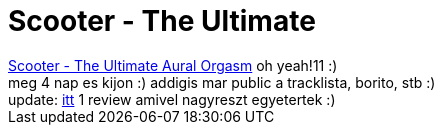= Scooter - The Ultimate

:slug: scooter_the_ultimate
:category: zene
:tags: hu
:date: 2007-02-05T23:16:18Z
++++
<a href="http://www.scootertechno.ru/cd.htm" target="_self">Scooter - The Ultimate Aural Orgasm</a> oh yeah!11 :)<br />meg 4 nap es kijon :) addigis mar public a tracklista, borito, stb :)<br />update: <a href="http://zsocblog.atw.hu/index.php?tartalom=blog_c.php&amp;bejovo=166" target="_self">itt</a> 1 review amivel nagyreszt egyetertek :)
++++

